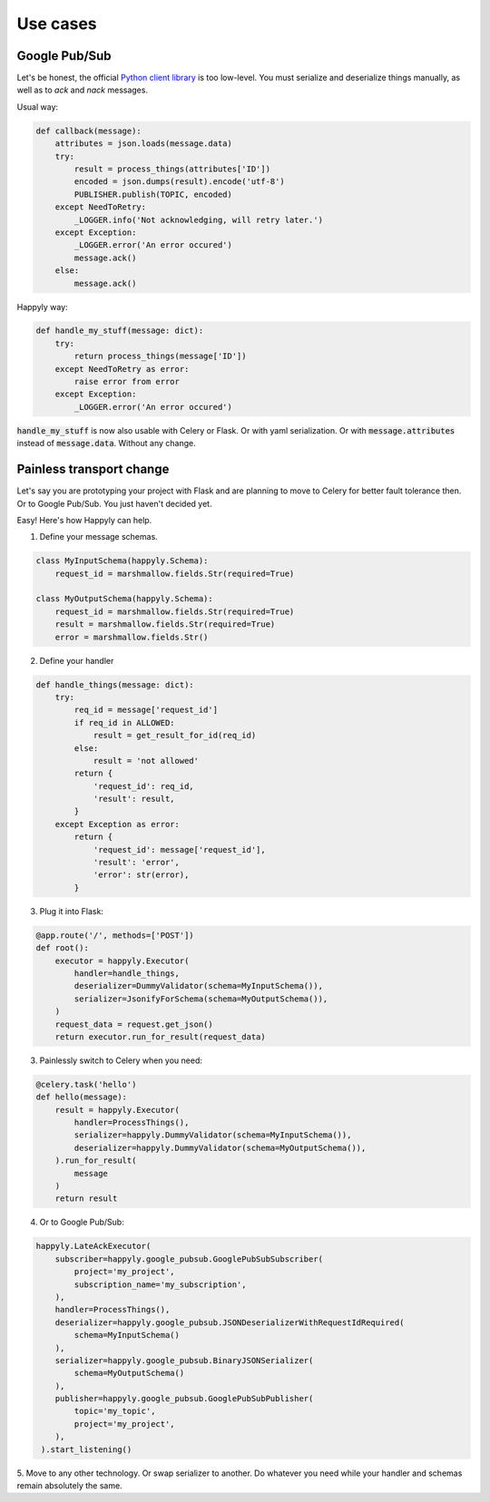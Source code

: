 Use cases
=========

Google Pub/Sub
--------------

Let's be honest, the official
`Python client library <https://googleapis.github.io/google-cloud-python/latest/pubsub/>`_
is too low-level.
You must serialize and deserialize things manually,
as well as to `ack` and `nack` messages.

Usual way:

.. code-block:: python

    def callback(message):
        attributes = json.loads(message.data)
        try:
            result = process_things(attributes['ID'])
            encoded = json.dumps(result).encode('utf-8')
            PUBLISHER.publish(TOPIC, encoded)
        except NeedToRetry:
            _LOGGER.info('Not acknowledging, will retry later.')
        except Exception:
            _LOGGER.error('An error occured')
            message.ack()
        else:
            message.ack()

Happyly way:

.. code-block:: python

    def handle_my_stuff(message: dict):
        try:
            return process_things(message['ID'])
        except NeedToRetry as error:
            raise error from error
        except Exception:
            _LOGGER.error('An error occured')

:code:`handle_my_stuff` is now also usable with Celery or Flask.
Or with yaml serialization.
Or with :code:`message.attributes` instead of :code:`message.data`.
Without any change.

Painless transport change
-------------------------

Let's say you are prototyping your project with Flask
and are planning to move to Celery for better fault tolerance then.
Or to Google Pub/Sub. You just haven't decided yet.

Easy! Here's how Happyly can help.

1. Define your message schemas.

.. code-block:: python

  class MyInputSchema(happyly.Schema):
      request_id = marshmallow.fields.Str(required=True)

  class MyOutputSchema(happyly.Schema):
      request_id = marshmallow.fields.Str(required=True)
      result = marshmallow.fields.Str(required=True)
      error = marshmallow.fields.Str()

2. Define your handler

.. code-block:: python

    def handle_things(message: dict):
        try:
            req_id = message['request_id']
            if req_id in ALLOWED:
                result = get_result_for_id(req_id)
            else:
                result = 'not allowed'
            return {
                'request_id': req_id,
                'result': result,
            }
        except Exception as error:
            return {
                'request_id': message['request_id'],
                'result': 'error',
                'error': str(error),
            }

3. Plug it into Flask:

.. code-block:: python

    @app.route('/', methods=['POST'])
    def root():
        executor = happyly.Executor(
            handler=handle_things,
            deserializer=DummyValidator(schema=MyInputSchema()),
            serializer=JsonifyForSchema(schema=MyOutputSchema()),
        )
        request_data = request.get_json()
        return executor.run_for_result(request_data)


3. Painlessly switch to Celery when you need:

.. code-block:: python

    @celery.task('hello')
    def hello(message):
        result = happyly.Executor(
            handler=ProcessThings(),
            serializer=happyly.DummyValidator(schema=MyInputSchema()),
            deserializer=happyly.DummyValidator(schema=MyOutputSchema()),
        ).run_for_result(
            message
        )
        return result

4. Or to Google Pub/Sub:

.. code-block:: python

    happyly.LateAckExecutor(
        subscriber=happyly.google_pubsub.GooglePubSubSubscriber(
            project='my_project',
            subscription_name='my_subscription',
        ),
        handler=ProcessThings(),
        deserializer=happyly.google_pubsub.JSONDeserializerWithRequestIdRequired(
            schema=MyInputSchema()
        ),
        serializer=happyly.google_pubsub.BinaryJSONSerializer(
            schema=MyOutputSchema()
        ),
        publisher=happyly.google_pubsub.GooglePubSubPublisher(
            topic='my_topic',
            project='my_project',
        ),
     ).start_listening()

5. Move to any other technology. Or swap serializer to another.
Do whatever you need while your handler and schemas remain absolutely the same.
